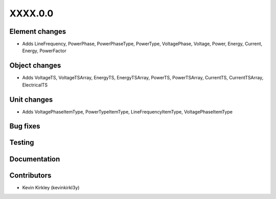 
.. _whatsnew_dev:

XXXX.0.0
--------

Element changes
~~~~~~~~~~~~~~~
* Adds LineFrequency, PowerPhase, PowerPhaseType, PowerType, VoltagePhase, Voltage, Power, Energy, Current, Energy, PowerFactor

Object changes
~~~~~~~~~~~~~~
* Adds VoltageTS, VoltageTSArray, EnergyTS, EnergyTSArray, PowerTS, PowerTSArray, CurrentTS, CurrentTSArray, ElectricalTS

Unit changes
~~~~~~~~~~~~
* Adds VoltagePhaseItemType, PowerTypeItemType, LineFrequencyItemType, VoltagePhaseItemType

Bug fixes
~~~~~~~~~

Testing
~~~~~~~

Documentation
~~~~~~~~~~~~~

Contributors
~~~~~~~~~~~~
* Kevin Kirkley (kevinkirkl3y)
